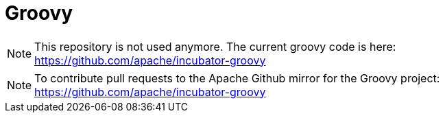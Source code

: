 = Groovy

[NOTE]
This repository is not used anymore. 
The current groovy code is here: https://github.com/apache/incubator-groovy

[NOTE]
To contribute pull requests to the Apache Github mirror for the Groovy project: https://github.com/apache/incubator-groovy
